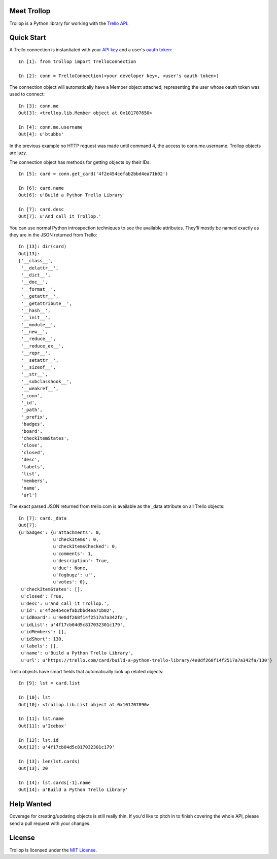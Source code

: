 Meet Trollop
============

Trollop is a Python library for working with the `Trello API`_.

Quick Start
===========

A Trello connection is instantiated with your `API key`_ and a user's `oauth token`_::

    In [1]: from trollop import TrelloConnection

    In [2]: conn = TrelloConnection(<your developer key>, <user's oauth token>)

The connection object will automatically have a Member object attached,
representing the user whose oauth token was used to connect::

    In [3]: conn.me
    Out[3]: <trollop.lib.Member object at 0x101707650>

    In [4]: conn.me.username
    Out[4]: u'btubbs'

In the previous example no HTTP request was made until command 4, the access
to conn.me.username.  Trollop objects are lazy.

The connection object has methods for getting objects by their IDs::

    In [5]: card = conn.get_card('4f2e454cefab2bbd4ea71b02')

    In [6]: card.name
    Out[6]: u'Build a Python Trello Library'

    In [7]: card.desc
    Out[7]: u'And call it Trollop.'

You can use normal Python introspection techniques to see the available
attributes.  They'll mostly be named exactly as they are in the JSON returned
from Trello::

    In [13]: dir(card)
    Out[13]: 
    ['__class__',
     '__delattr__',
     '__dict__',
     '__doc__',
     '__format__',
     '__getattr__',
     '__getattribute__',
     '__hash__',
     '__init__',
     '__module__',
     '__new__',
     '__reduce__',
     '__reduce_ex__',
     '__repr__',
     '__setattr__',
     '__sizeof__',
     '__str__',
     '__subclasshook__',
     '__weakref__',
     '_conn',
     '_id',
     '_path',
     '_prefix',
     'badges',
     'board',
     'checkItemStates',
     'close',
     'closed',
     'desc',
     'labels',
     'list',
     'members',
     'name',
     'url']

The exact parsed JSON returned from trello.com is available as the _data
attribute on all Trello objects::

    In [7]: card._data
    Out[7]: 
    {u'badges': {u'attachments': 0,
                 u'checkItems': 0,
                 u'checkItemsChecked': 0,
                 u'comments': 1,
                 u'description': True,
                 u'due': None,
                 u'fogbugz': u'',
                 u'votes': 0},
     u'checkItemStates': [],
     u'closed': True,
     u'desc': u'And call it Trollop.',
     u'id': u'4f2e454cefab2bbd4ea71b02',
     u'idBoard': u'4e8df268f14f2517a7a342fa',
     u'idList': u'4f17cb04d5c817032301c179',
     u'idMembers': [],
     u'idShort': 130,
     u'labels': [],
     u'name': u'Build a Python Trello Library',
     u'url': u'https://trello.com/card/build-a-python-trello-library/4e8df268f14f2517a7a342fa/130'}

Trello objects have smart fields that automatically look up related objects::

    In [9]: lst = card.list

    In [10]: lst
    Out[10]: <trollop.lib.List object at 0x101707890>

    In [11]: lst.name
    Out[11]: u'Icebox'

    In [12]: lst.id
    Out[12]: u'4f17cb04d5c817032301c179'

    In [13]: len(lst.cards)
    Out[13]: 20

    In [14]: lst.cards[-1].name
    Out[14]: u'Build a Python Trello Library'

Help Wanted
===========

Coverage for creating/updating objects is still really thin.  If you'd like to
pitch in to finish covering the whole API, please send a pull request with your
changes.

License
=======

Trollop is licensed under the `MIT License`_.

.. _Trello API: https://trello.com/docs/api/index.html
.. _API key: https://trello.com/card/board/generating-your-developer-key/4ed7e27fe6abb2517a21383d/4eea75831576578f2713f460
.. _oauth token: https://trello.com/card/board/getting-a-user-token-and-oauth-urls/4ed7e27fe6abb2517a21383d/4eea75bc1576578f2713fc5f 
.. _MIT License: http://www.opensource.org/licenses/mit-license.php

